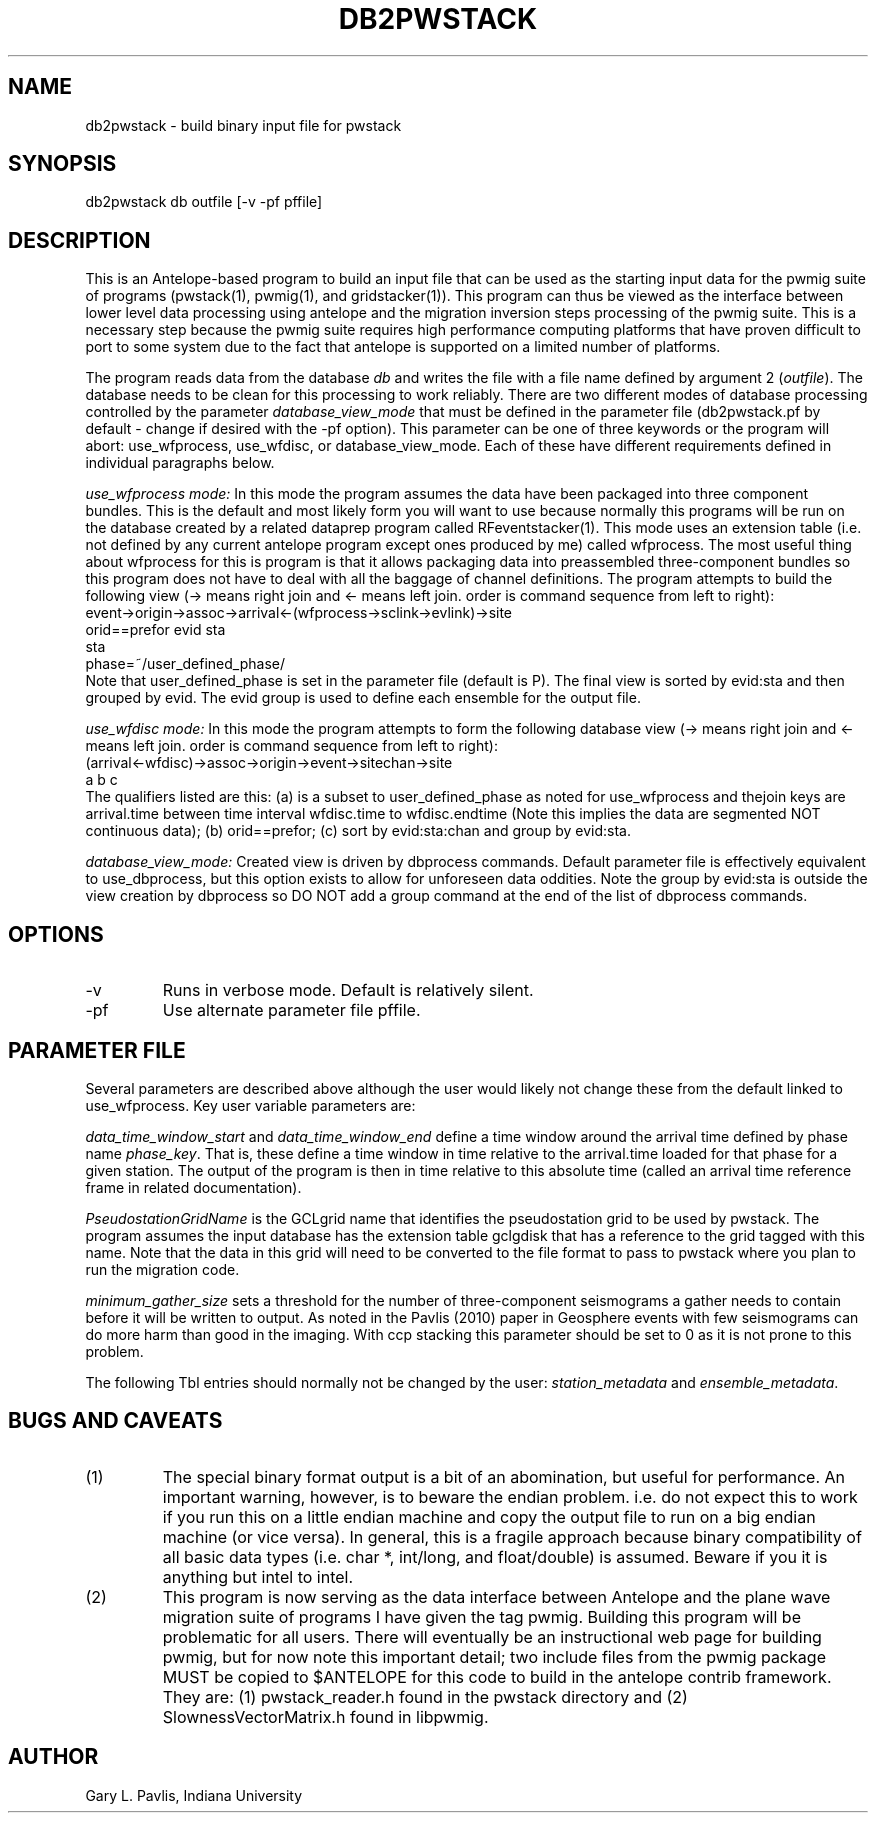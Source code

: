 .TH DB2PWSTACK 1
.SH NAME
db2pwstack - build binary input file for pwstack
.SH SYNOPSIS
.nf
db2pwstack db outfile [-v -pf pffile]
.fi
.SH DESCRIPTION
.LP
This is an Antelope-based program to build an input file that can be used as
the starting input data for the pwmig suite of programs (pwstack(1), pwmig(1),
and gridstacker(1)).  This program can thus be viewed as the interface between
lower level data processing using antelope and the migration inversion steps
processing of the pwmig suite.   This is a necessary step because the pwmig
suite requires high performance computing platforms that have proven difficult
to port to some system due to the fact that antelope is supported on a limited
number of platforms.   
.LP
The program reads data from the database \fIdb\fR and writes the file with 
a file name defined by argument 2 (\fIoutfile\fR).  The database needs to be
clean for this processing to work reliably.   There are two different modes of
database processing controlled by the parameter \fIdatabase_view_mode\fR 
that must be defined in the parameter file (db2pwstack.pf by default - change 
if desired with the -pf option).   This parameter can be one of three keywords or
the program will abort:  use_wfprocess, use_wfdisc, or database_view_mode.   
Each of these have different requirements defined in individual paragraphs below.
.LP
\fIuse_wfprocess mode:\fR  In this mode
the program assumes the data have been packaged into
three component bundles.   This is the default and most likely form you will want
to use because normally this programs will be run on the database created by 
a related dataprep program called RFeventstacker(1).  This mode uses an extension
table (i.e. not defined by any current antelope program except ones produced by me)
called wfprocess.   The most useful thing about wfprocess for this is program is 
that it allows packaging data into preassembled three-component bundles so this 
program does not have to deal with all the baggage of channel definitions.  
The program attempts to build the following view 
(-> means right join and <- means left join.  
order is command sequence from left to right):
.nf
    event->origin->assoc->arrival<-(wfprocess->sclink->evlink)->site
      orid==prefor               evid                         sta
                                 sta 
                             phase=~/user_defined_phase/                       
.fi 
Note that user_defined_phase is set in the parameter file (default is P).
The final view is sorted by evid:sta and then grouped by evid.   The evid
group is used to define each ensemble for the output file.
.LP
\fIuse_wfdisc mode:\fR  In this mode the program attempts to form the
following database view (-> means right join and <- means left join.  
order is command sequence from left to right):
.nf
  (arrival<-wfdisc)->assoc->origin->event->sitechan->site
          a                        b                     c
.fi
The qualifiers listed are this:  (a) is a subset to user_defined_phase as 
noted for use_wfprocess and thejoin keys are arrival.time between 
time interval wfdisc.time to wfdisc.endtime (Note this implies the data are 
segmented NOT continuous data); (b) orid==prefor; (c) sort by evid:sta:chan
and group by evid:sta.
.LP
\fIdatabase_view_mode:\fR  Created view is driven by dbprocess commands.
Default parameter file is effectively equivalent to use_dbprocess, but this
option exists to allow for unforeseen data oddities.  Note the group by 
evid:sta is outside the view creation by dbprocess so DO NOT add a group 
command at the end of the list of dbprocess commands.

.SH OPTIONS
.IP -v
Runs in verbose mode.  Default is relatively silent.
.IP -pf 
Use alternate parameter file pffile.
.SH PARAMETER FILE
.LP
Several parameters are described above although the user would likely not 
change these from the default linked to use_wfprocess.  Key user variable 
parameters are:
.LP
\fIdata_time_window_start\fR and \fIdata_time_window_end\fR define a time window
around the arrival time defined by phase name \fIphase_key\fR. That is, these
define a time window in time relative to the arrival.time loaded for that phase
for a given station.   The output of the program is then in time relative to 
this absolute time (called an arrival time reference frame in related documentation).
.LP
\fIPseudostationGridName\fR is the GCLgrid name that identifies the 
pseudostation grid to be used by pwstack.   The program assumes the
input database has the extension table gclgdisk that has a reference to
the grid tagged with this name.   Note that the data in this grid will
need to be converted to the file format to pass to pwstack where you
plan to run the migration code. 
.LP
\fIminimum_gather_size\fR sets a threshold for the number of three-component
seismograms a gather needs to contain before it will be written to output.
As noted in the Pavlis (2010) paper in Geosphere events with few seismograms 
can do more harm than good in the imaging.   With ccp stacking this parameter
should be set to 0 as it is not prone to this problem.
.LP
The following Tbl entries should normally not be changed by the user: 
\fIstation_metadata\fR and \fIensemble_metadata\fR.     
.SH "BUGS AND CAVEATS"
.IP (1)
The special binary format output is a bit of an abomination, but useful
for performance.  An important warning, however, is to beware the endian
problem.   i.e. do not expect this to work if you run this on a little 
endian machine and copy the output file to run on a big endian machine 
(or vice versa).   In general, this is a fragile approach because binary
compatibility of all basic data types (i.e. char *, int/long, and float/double)
is assumed.   Beware if you it is anything but intel to intel.
.IP (2)
This program is now serving as the data interface between Antelope and
the plane wave migration suite of programs I have given the tag pwmig.
Building this program will be problematic for all users.   There will 
eventually be an instructional web page for building pwmig, but for 
now note this important detail;  two include files from the pwmig package
MUST be copied to $ANTELOPE for this code to build in the antelope
contrib framework.  They are:  (1) pwstack_reader.h found in the pwstack
directory and (2) SlownessVectorMatrix.h found in libpwmig.
.SH AUTHOR
.LP
Gary L. Pavlis, Indiana University
